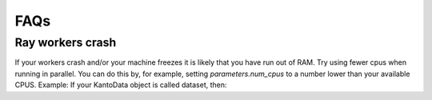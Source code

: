 FAQs
=============================


Ray workers crash
-----------------

If your workers crash and/or your machine freezes it is likely that you have run
out of RAM. Try using fewer cpus when running in parallel. You can do this by,
for example, setting `parameters.num_cpus` to a number lower than your available
CPUS. Example: If your KantoData object is called dataset, then:

.. code-block:: python
    :linenos:

    dataset.parameters.update(num_cpus=1)
